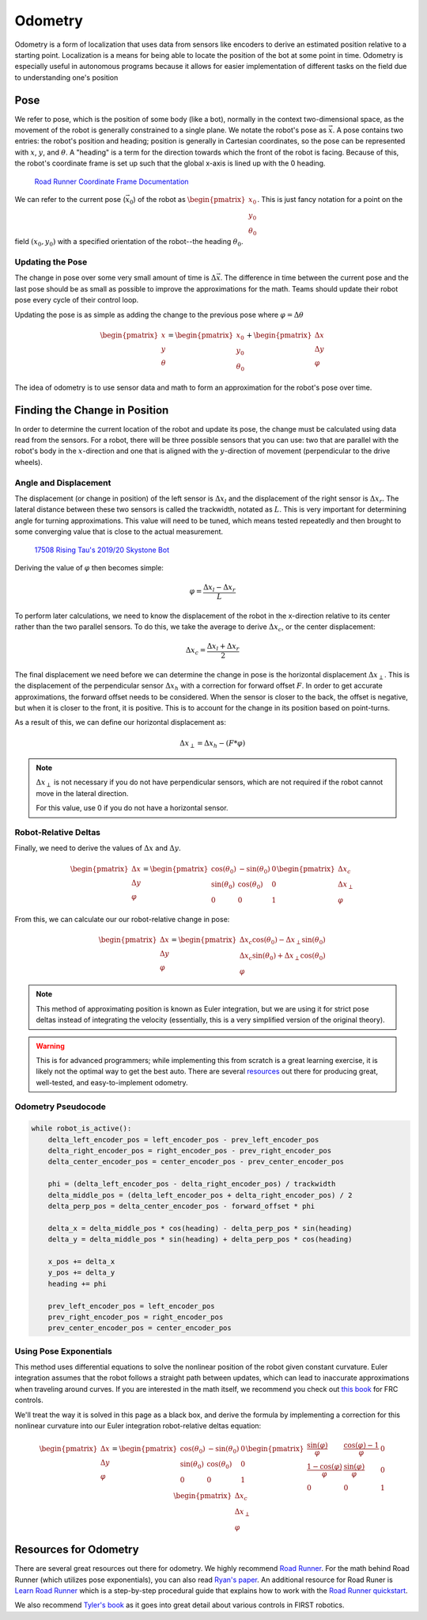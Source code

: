 =============
Odometry
=============
Odometry is a form of localization that uses data from sensors
like encoders to derive an estimated position relative to a
starting point. Localization is a means for being able to locate
the position of the bot at some point in time. Odometry is especially
useful in autonomous programs because it allows for easier implementation
of different tasks on the field due to understanding one's position

Pose
=============
We refer to pose, which is the position of some body (like a bot),
normally in the context two-dimensional space,
as the movement of the robot is generally constrained to a
single plane. We notate the robot's pose as :math:`\vec{x}`.
A pose contains two entries: the robot's position and heading;
position is generally in Cartesian coordinates, so the pose
can be represented with :math:`x`, :math:`y`, and :math:`\theta`.
A "heading" is a term for the direction towards which
the front of the robot is facing. Because of this, the robot's
coordinate frame is set up such that the global x-axis is lined up
with the 0 heading.

.. figure:: images/odometry/coordinate-frame.png
    :alt: The directional axes of the robot with respect to its body
    :width: 25em

    `Road Runner Coordinate Frame Documentation <https://acme-robotics.gitbook.io/road-runner/tour/coordinate-frame>`_

We can refer to the current pose (:math:`\vec{x}_0`) of the robot as
:math:`\begin{pmatrix} x_0 \\ y_0 \\ \theta_0 \end{pmatrix}`.
This is just fancy notation for a point on the field :math:`(x_0, y_0)`
with a specified orientation of the robot--the heading :math:`\theta_0`.

Updating the Pose
---------------------
The change in pose over some very small amount of time is
:math:`\Delta \vec{x}`. The difference in time between the current
pose and the last pose should be as small as possible to improve
the approximations for the math. Teams should update their robot
pose every cycle of their control loop.

Updating the pose is as simple as adding the change to the previous
pose where :math:`\varphi = \Delta\theta`

.. math::
    \begin{pmatrix}x\\y\\\theta\end{pmatrix}=\begin{pmatrix}x_0\\y_0\\\theta_0\end{pmatrix}
    +\begin{pmatrix}\Delta x\\\Delta y\\\varphi\end{pmatrix}

The idea of odometry is to use sensor data and math to form
an approximation for the robot's pose over time.

Finding the Change in Position
================================
In order to determine the current location of the robot and
update its pose, the change must be calculated using data
read from the sensors. For a robot, there will be three possible
sensors that you can use: two that are parallel with the robot's
body in the :math:`x`-direction and one that is aligned with
the :math:`y`-direction of movement (perpendicular to the
drive wheels).

Angle and Displacement
-----------------------
The displacement (or change in position) of the left sensor
is :math:`\Delta x_l` and the displacement of the right sensor
is :math:`\Delta x_r`. The lateral distance between these two sensors
is called the trackwidth, notated as :math:`L`. This is very important
for determining angle for turning approximations. This value will
need to be tuned, which means tested repeatedly and then brought
to some converging value that is close to the actual measurement.

.. figure:: images/odometry/offsets-and-trackwidth.png
    :alt: The lateral distance, forward offset, and location of the sensors

    `17508 Rising Tau's 2019/20 Skystone Bot <https://www.learnroadrunner.com/dead-wheels.html#three-wheel-odometry>`_

Deriving the value of :math:`\varphi` then becomes simple:

.. math::
    \varphi = \frac{\Delta x_l - \Delta x_r}{L}

To perform later calculations, we need to know the displacement
of the robot in the x-direction relative to its center rather than
the two parallel sensors. To do this, we take the average to derive
:math:`\Delta x_c`, or the center displacement:

.. math::
    \Delta x_c = \frac{\Delta x_l + \Delta x_r}{2}

The final displacement we need before we can determine
the change in pose is the horizontal displacement :math:`\Delta x_\perp`.
This is the displacement of the perpendicular sensor :math:`\Delta x_h`
with a correction for forward offset :math:`F`. In order to
get accurate approximations, the forward offset needs to be considered.
When the sensor is closer to the back, the offset is negative,
but when it is closer to the front, it is positive. This is to account
for the change in its position based on point-turns.

As a result of this, we can define our horizontal displacement as:

.. math::
    \Delta x_\perp = \Delta x_h - (F * \varphi)

.. note::
    :math:`\Delta x_\perp` is not necessary if you do not have
    perpendicular sensors, which are not required if the
    robot cannot move in the lateral direction.

    For this value, use 0 if you do not have a horizontal
    sensor.

Robot-Relative Deltas
----------------------
Finally, we need to derive the values of :math:`\Delta x` and
:math:`\Delta y`.

.. math::
    \begin{pmatrix}
    \Delta x \\ \Delta y \\ \varphi
    \end{pmatrix} =
    \begin{pmatrix}
    \cos(\theta_0)&-\sin(\theta_0)&0\\
    \sin(\theta_0)&\cos(\theta_0)&0\\
    0&0&1\end{pmatrix}
    \begin{pmatrix}
    \Delta x_c\\ \Delta x_\perp\\ \varphi
    \end{pmatrix}

From this, we can calculate our our robot-relative change in
pose:

.. math::
    \begin{pmatrix}
    \Delta x \\ \Delta y \\ \varphi
    \end{pmatrix} =
    \begin{pmatrix}
    \Delta x_c \cos(\theta_0) - \Delta x_\perp \sin(\theta_0)\\
    \Delta x_c \sin(\theta_0) + \Delta x_\perp \cos(\theta_0)\\
    \varphi
    \end{pmatrix}

.. note::
    This method of approximating position is known as Euler integration,
    but we are using it for strict pose deltas instead of integrating
    the velocity (essentially, this is a very simplified version of
    the original theory).

.. warning::
    This is for advanced programmers; while implementing this from scratch is
    a great learning exercise, it is likely not the optimal way to get the best auto.
    There are several `resources <#resources-for-odometry>`_ out there for
    producing great, well-tested, and easy-to-implement odometry.

Odometry Pseudocode
-----------------------
.. code-block:: python

    while robot_is_active():
        delta_left_encoder_pos = left_encoder_pos - prev_left_encoder_pos
        delta_right_encoder_pos = right_encoder_pos - prev_right_encoder_pos
        delta_center_encoder_pos = center_encoder_pos - prev_center_encoder_pos

        phi = (delta_left_encoder_pos - delta_right_encoder_pos) / trackwidth
        delta_middle_pos = (delta_left_encoder_pos + delta_right_encoder_pos) / 2
        delta_perp_pos = delta_center_encoder_pos - forward_offset * phi

        delta_x = delta_middle_pos * cos(heading) - delta_perp_pos * sin(heading)
        delta_y = delta_middle_pos * sin(heading) + delta_perp_pos * cos(heading)

        x_pos += delta_x
        y_pos += delta_y
        heading += phi

        prev_left_encoder_pos = left_encoder_pos
        prev_right_encoder_pos = right_encoder_pos
        prev_center_encoder_pos = center_encoder_pos

Using Pose Exponentials
-------------------------
This method uses differential equations to solve the nonlinear
position of the robot given constant curvature. Euler integration
assumes that the robot follows a straight path between updates,
which can lead to inaccurate approximations when traveling around
curves. If you are interested in the math itself, we
recommend you check out `this book <https://file.tavsys.net/control/controls-engineering-in-frc.pdf>`_
for FRC controls.

We'll treat the way it is solved in this page as a black box,
and derive the formula by implementing a correction for this
nonlinear curvature into our Euler integration robot-relative deltas
equation:

.. math::
    \begin{pmatrix}
    \Delta x \\ \Delta y \\ \varphi
    \end{pmatrix} =
    \begin{pmatrix}
    \cos(\theta_0)&-\sin(\theta_0)&0\\
    \sin(\theta_0)&\cos(\theta_0)&0\\
    0&0&1\end{pmatrix}
    \begin{pmatrix}
    \frac{\sin(\varphi)}{\varphi}&\frac{\cos(\varphi)-1}{\varphi}&0\\
    \frac{1-\cos(\varphi)}{\varphi}&\frac{\sin(\varphi)}{\varphi}&0\\
    0&0&1\end{pmatrix}
    \begin{pmatrix}
    \Delta x_c\\ \Delta x_\perp\\ \varphi
    \end{pmatrix}

Resources for Odometry
============================
There are several great resources out there for odometry.
We highly recommend `Road Runner <https://acme-robotics.gitbook.io/road-runner/>`_.
For the math behind Road Runner (which utilizes pose exponentials),
you can also read `Ryan's paper <https://github.com/acmerobotics/road-runner/blob/master/doc/pdf/Mobile_Robot_Kinematics_for_FTC.pdf>`_.
An additional resource for Road Runer is `Learn Road Runner <https://www.learnroadrunner.com/>`_
which is a step-by-step procedural guide that explains how to
work with the `Road Runner quickstart <https://github.com/acmerobotics/road-runner-quickstart>`_.

We also recommend `Tyler's book <https://file.tavsys.net/control/controls-engineering-in-frc.pdf>`_
as it goes into great detail about various controls in FIRST robotics.
